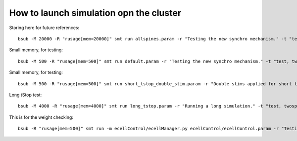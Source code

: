 ****************************************
How to launch simulation opn the cluster
****************************************

Storing here for future references::

    bsub -M 20000 -R "rusage[mem=20000]" smt run allspines.param -r "Testing the new synchro mechanism." -t "test, all"

Small memory, for testing::
    
    bsub -M 500 -R "rusage[mem=500]" smt run default.param -r "Testing the new synchro mechanism." -t "test, twospines"

Small memory, for testing::
    
    bsub -M 500 -R "rusage[mem=500]" smt run short_tstop_double_stim.param -r "Double stims applied for short tstop." -t "test, twospines"

Long tStop test::

        bsub -M 4000 -R "rusage[mem=4000]" smt run long_tstop.param -r "Running a long simulation." -t "test, twospines"
    
This is for the weight checking::

	bsub -R "rusage[mem=500]" smt run -m ecellControl/ecellManager.py ecellControl/ecellControl.param -r "Testing AMPA weight"

	